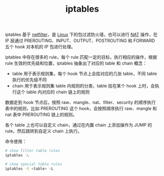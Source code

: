 :PROPERTIES:
:ID:       800E88CE-BB0F-4CC0-8CFF-6302F992F0C3
:END:
#+TITLE: iptables

iptables 基于 [[id:9B50133E-FEB3-42C2-B35D-DAE5E6B46369][netfilter]]，是 [[id:EC899B0E-E274-4D41-9712-E432C287480C][Linux]] 下的包过滤防火墙，也可以进行 [[id:2429468C-67CA-4AAE-9502-E13F0D01BBA8][NAT]] 操作，在 IP 层通过 PREROUTING、INPUT、OUTPUT、POSTROUTING 和 FORWARD 五个 hook 对本机的 IP 包进行处理。

iptables 中存在很多的 rule，每个 rule 匹配一定的目标，执行相应的操作，根据 rule 生效的优先级和位置，iptables 抽象出了对应的 table 和 chain 概念：
+ table 用于表示规则集，每个 hook 节点上会挂对应的几张 table，不同 table 执行的优先级不同
+ chain 用于表示规则集 table 内规则的分类，table 挂在某个 hook 上时，会执行这个 table 内对应的 chain 链上的规则

数据走到 hook 节点后，按照 raw、mangle、nat、filter、security 的顺序执行表中的规则，比如 PREROUTING 这个 hook，会按照顺序执行 raw、mangle 和 nat 表中 PREROUTING 链上的规则。

各个 table 上也可以自定义 chain，通过在内置 chain 上添加操作为 JUMP 的 rule，然后跳转到自定义 chain 上执行。

命令使用：
#+begin_src sh
  # show filter table rules
  iptables -L 
  
  # show special table rules
  iptables -t <table> -L
#+end_src

